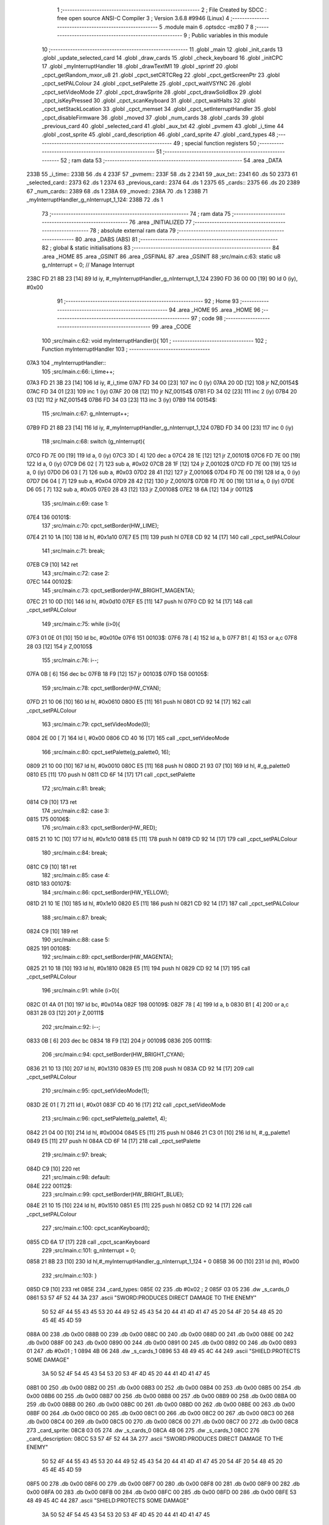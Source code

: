                               1 ;--------------------------------------------------------
                              2 ; File Created by SDCC : free open source ANSI-C Compiler
                              3 ; Version 3.6.8 #9946 (Linux)
                              4 ;--------------------------------------------------------
                              5 	.module main
                              6 	.optsdcc -mz80
                              7 	
                              8 ;--------------------------------------------------------
                              9 ; Public variables in this module
                             10 ;--------------------------------------------------------
                             11 	.globl _main
                             12 	.globl _init_cards
                             13 	.globl _update_selected_card
                             14 	.globl _draw_cards
                             15 	.globl _check_keyboard
                             16 	.globl _initCPC
                             17 	.globl _myInterruptHandler
                             18 	.globl _drawTextM1
                             19 	.globl _sprintf
                             20 	.globl _cpct_getRandom_mxor_u8
                             21 	.globl _cpct_setCRTCReg
                             22 	.globl _cpct_getScreenPtr
                             23 	.globl _cpct_setPALColour
                             24 	.globl _cpct_setPalette
                             25 	.globl _cpct_waitVSYNC
                             26 	.globl _cpct_setVideoMode
                             27 	.globl _cpct_drawSprite
                             28 	.globl _cpct_drawSolidBox
                             29 	.globl _cpct_isKeyPressed
                             30 	.globl _cpct_scanKeyboard
                             31 	.globl _cpct_waitHalts
                             32 	.globl _cpct_setStackLocation
                             33 	.globl _cpct_memset
                             34 	.globl _cpct_setInterruptHandler
                             35 	.globl _cpct_disableFirmware
                             36 	.globl _moved
                             37 	.globl _num_cards
                             38 	.globl _cards
                             39 	.globl _previous_card
                             40 	.globl _selected_card
                             41 	.globl _aux_txt
                             42 	.globl _pvmem
                             43 	.globl _i_time
                             44 	.globl _cost_sprite
                             45 	.globl _card_description
                             46 	.globl _card_sprite
                             47 	.globl _card_types
                             48 ;--------------------------------------------------------
                             49 ; special function registers
                             50 ;--------------------------------------------------------
                             51 ;--------------------------------------------------------
                             52 ; ram data
                             53 ;--------------------------------------------------------
                             54 	.area _DATA
   233B                      55 _i_time::
   233B                      56 	.ds 4
   233F                      57 _pvmem::
   233F                      58 	.ds 2
   2341                      59 _aux_txt::
   2341                      60 	.ds 50
   2373                      61 _selected_card::
   2373                      62 	.ds 1
   2374                      63 _previous_card::
   2374                      64 	.ds 1
   2375                      65 _cards::
   2375                      66 	.ds 20
   2389                      67 _num_cards::
   2389                      68 	.ds 1
   238A                      69 _moved::
   238A                      70 	.ds 1
   238B                      71 _myInterruptHandler_g_nInterrupt_1_124:
   238B                      72 	.ds 1
                             73 ;--------------------------------------------------------
                             74 ; ram data
                             75 ;--------------------------------------------------------
                             76 	.area _INITIALIZED
                             77 ;--------------------------------------------------------
                             78 ; absolute external ram data
                             79 ;--------------------------------------------------------
                             80 	.area _DABS (ABS)
                             81 ;--------------------------------------------------------
                             82 ; global & static initialisations
                             83 ;--------------------------------------------------------
                             84 	.area _HOME
                             85 	.area _GSINIT
                             86 	.area _GSFINAL
                             87 	.area _GSINIT
                             88 ;src/main.c:63: static u8 g_nInterrupt = 0; // Manage Interrupt
   238C FD 21 8B 23   [14]   89 	ld	iy, #_myInterruptHandler_g_nInterrupt_1_124
   2390 FD 36 00 00   [19]   90 	ld	0 (iy), #0x00
                             91 ;--------------------------------------------------------
                             92 ; Home
                             93 ;--------------------------------------------------------
                             94 	.area _HOME
                             95 	.area _HOME
                             96 ;--------------------------------------------------------
                             97 ; code
                             98 ;--------------------------------------------------------
                             99 	.area _CODE
                            100 ;src/main.c:62: void myInterruptHandler(){
                            101 ;	---------------------------------
                            102 ; Function myInterruptHandler
                            103 ; ---------------------------------
   07A3                     104 _myInterruptHandler::
                            105 ;src/main.c:66: i_time++;
   07A3 FD 21 3B 23   [14]  106 	ld	iy, #_i_time
   07A7 FD 34 00      [23]  107 	inc	0 (iy)
   07AA 20 0D         [12]  108 	jr	NZ,00154$
   07AC FD 34 01      [23]  109 	inc	1 (iy)
   07AF 20 08         [12]  110 	jr	NZ,00154$
   07B1 FD 34 02      [23]  111 	inc	2 (iy)
   07B4 20 03         [12]  112 	jr	NZ,00154$
   07B6 FD 34 03      [23]  113 	inc	3 (iy)
   07B9                     114 00154$:
                            115 ;src/main.c:67: g_nInterrupt++;
   07B9 FD 21 8B 23   [14]  116 	ld	iy, #_myInterruptHandler_g_nInterrupt_1_124
   07BD FD 34 00      [23]  117 	inc	0 (iy)
                            118 ;src/main.c:68: switch (g_nInterrupt){
   07C0 FD 7E 00      [19]  119 	ld	a, 0 (iy)
   07C3 3D            [ 4]  120 	dec	a
   07C4 28 1E         [12]  121 	jr	Z,00101$
   07C6 FD 7E 00      [19]  122 	ld	a, 0 (iy)
   07C9 D6 02         [ 7]  123 	sub	a, #0x02
   07CB 28 1F         [12]  124 	jr	Z,00102$
   07CD FD 7E 00      [19]  125 	ld	a, 0 (iy)
   07D0 D6 03         [ 7]  126 	sub	a, #0x03
   07D2 28 41         [12]  127 	jr	Z,00106$
   07D4 FD 7E 00      [19]  128 	ld	a, 0 (iy)
   07D7 D6 04         [ 7]  129 	sub	a, #0x04
   07D9 28 42         [12]  130 	jr	Z,00107$
   07DB FD 7E 00      [19]  131 	ld	a, 0 (iy)
   07DE D6 05         [ 7]  132 	sub	a, #0x05
   07E0 28 43         [12]  133 	jr	Z,00108$
   07E2 18 6A         [12]  134 	jr	00112$
                            135 ;src/main.c:69: case 1:
   07E4                     136 00101$:
                            137 ;src/main.c:70: cpct_setBorder(HW_LIME);
   07E4 21 10 1A      [10]  138 	ld	hl, #0x1a10
   07E7 E5            [11]  139 	push	hl
   07E8 CD 92 14      [17]  140 	call	_cpct_setPALColour
                            141 ;src/main.c:71: break;
   07EB C9            [10]  142 	ret
                            143 ;src/main.c:72: case 2:
   07EC                     144 00102$:
                            145 ;src/main.c:73: cpct_setBorder(HW_BRIGHT_MAGENTA);
   07EC 21 10 0D      [10]  146 	ld	hl, #0x0d10
   07EF E5            [11]  147 	push	hl
   07F0 CD 92 14      [17]  148 	call	_cpct_setPALColour
                            149 ;src/main.c:75: while (i>0){
   07F3 01 0E 01      [10]  150 	ld	bc, #0x010e
   07F6                     151 00103$:
   07F6 78            [ 4]  152 	ld	a, b
   07F7 B1            [ 4]  153 	or	a,c
   07F8 28 03         [12]  154 	jr	Z,00105$
                            155 ;src/main.c:76: i--;
   07FA 0B            [ 6]  156 	dec	bc
   07FB 18 F9         [12]  157 	jr	00103$
   07FD                     158 00105$:
                            159 ;src/main.c:78: cpct_setBorder(HW_CYAN);
   07FD 21 10 06      [10]  160 	ld	hl, #0x0610
   0800 E5            [11]  161 	push	hl
   0801 CD 92 14      [17]  162 	call	_cpct_setPALColour
                            163 ;src/main.c:79: cpct_setVideoMode(0);
   0804 2E 00         [ 7]  164 	ld	l, #0x00
   0806 CD 40 16      [17]  165 	call	_cpct_setVideoMode
                            166 ;src/main.c:80: cpct_setPalette(g_palette0, 16);
   0809 21 10 00      [10]  167 	ld	hl, #0x0010
   080C E5            [11]  168 	push	hl
   080D 21 93 07      [10]  169 	ld	hl, #_g_palette0
   0810 E5            [11]  170 	push	hl
   0811 CD 6F 14      [17]  171 	call	_cpct_setPalette
                            172 ;src/main.c:81: break;
   0814 C9            [10]  173 	ret
                            174 ;src/main.c:82: case 3:
   0815                     175 00106$:
                            176 ;src/main.c:83: cpct_setBorder(HW_RED);
   0815 21 10 1C      [10]  177 	ld	hl, #0x1c10
   0818 E5            [11]  178 	push	hl
   0819 CD 92 14      [17]  179 	call	_cpct_setPALColour
                            180 ;src/main.c:84: break;
   081C C9            [10]  181 	ret
                            182 ;src/main.c:85: case 4:
   081D                     183 00107$:
                            184 ;src/main.c:86: cpct_setBorder(HW_YELLOW);
   081D 21 10 1E      [10]  185 	ld	hl, #0x1e10
   0820 E5            [11]  186 	push	hl
   0821 CD 92 14      [17]  187 	call	_cpct_setPALColour
                            188 ;src/main.c:87: break;
   0824 C9            [10]  189 	ret
                            190 ;src/main.c:88: case 5:
   0825                     191 00108$:
                            192 ;src/main.c:89: cpct_setBorder(HW_MAGENTA);
   0825 21 10 18      [10]  193 	ld	hl, #0x1810
   0828 E5            [11]  194 	push	hl
   0829 CD 92 14      [17]  195 	call	_cpct_setPALColour
                            196 ;src/main.c:91: while (i>0){
   082C 01 4A 01      [10]  197 	ld	bc, #0x014a
   082F                     198 00109$:
   082F 78            [ 4]  199 	ld	a, b
   0830 B1            [ 4]  200 	or	a,c
   0831 28 03         [12]  201 	jr	Z,00111$
                            202 ;src/main.c:92: i--;
   0833 0B            [ 6]  203 	dec	bc
   0834 18 F9         [12]  204 	jr	00109$
   0836                     205 00111$:
                            206 ;src/main.c:94: cpct_setBorder(HW_BRIGHT_CYAN);
   0836 21 10 13      [10]  207 	ld	hl, #0x1310
   0839 E5            [11]  208 	push	hl
   083A CD 92 14      [17]  209 	call	_cpct_setPALColour
                            210 ;src/main.c:95: cpct_setVideoMode(1);
   083D 2E 01         [ 7]  211 	ld	l, #0x01
   083F CD 40 16      [17]  212 	call	_cpct_setVideoMode
                            213 ;src/main.c:96: cpct_setPalette(g_palette1, 4);
   0842 21 04 00      [10]  214 	ld	hl, #0x0004
   0845 E5            [11]  215 	push	hl
   0846 21 C3 01      [10]  216 	ld	hl, #_g_palette1
   0849 E5            [11]  217 	push	hl
   084A CD 6F 14      [17]  218 	call	_cpct_setPalette
                            219 ;src/main.c:97: break;
   084D C9            [10]  220 	ret
                            221 ;src/main.c:98: default:
   084E                     222 00112$:
                            223 ;src/main.c:99: cpct_setBorder(HW_BRIGHT_BLUE);
   084E 21 10 15      [10]  224 	ld	hl, #0x1510
   0851 E5            [11]  225 	push	hl
   0852 CD 92 14      [17]  226 	call	_cpct_setPALColour
                            227 ;src/main.c:100: cpct_scanKeyboard();
   0855 CD 6A 17      [17]  228 	call	_cpct_scanKeyboard
                            229 ;src/main.c:101: g_nInterrupt = 0;
   0858 21 8B 23      [10]  230 	ld	hl,#_myInterruptHandler_g_nInterrupt_1_124 + 0
   085B 36 00         [10]  231 	ld	(hl), #0x00
                            232 ;src/main.c:103: }
   085D C9            [10]  233 	ret
   085E                     234 _card_types:
   085E 02                  235 	.db #0x02	; 2
   085F 03 05               236 	.dw _s_cards_0
   0861 53 57 4F 52 44 3A   237 	.ascii "SWORD:PRODUCES DIRECT DAMAGE TO THE ENEMY"
        50 52 4F 44 55 43
        45 53 20 44 49 52
        45 43 54 20 44 41
        4D 41 47 45 20 54
        4F 20 54 48 45 20
        45 4E 45 4D 59
   088A 00                  238 	.db 0x00
   088B 00                  239 	.db 0x00
   088C 00                  240 	.db 0x00
   088D 00                  241 	.db 0x00
   088E 00                  242 	.db 0x00
   088F 00                  243 	.db 0x00
   0890 00                  244 	.db 0x00
   0891 00                  245 	.db 0x00
   0892 00                  246 	.db 0x00
   0893 01                  247 	.db #0x01	; 1
   0894 4B 06               248 	.dw _s_cards_1
   0896 53 48 49 45 4C 44   249 	.ascii "SHIELD:PROTECTS SOME DAMAGE"
        3A 50 52 4F 54 45
        43 54 53 20 53 4F
        4D 45 20 44 41 4D
        41 47 45
   08B1 00                  250 	.db 0x00
   08B2 00                  251 	.db 0x00
   08B3 00                  252 	.db 0x00
   08B4 00                  253 	.db 0x00
   08B5 00                  254 	.db 0x00
   08B6 00                  255 	.db 0x00
   08B7 00                  256 	.db 0x00
   08B8 00                  257 	.db 0x00
   08B9 00                  258 	.db 0x00
   08BA 00                  259 	.db 0x00
   08BB 00                  260 	.db 0x00
   08BC 00                  261 	.db 0x00
   08BD 00                  262 	.db 0x00
   08BE 00                  263 	.db 0x00
   08BF 00                  264 	.db 0x00
   08C0 00                  265 	.db 0x00
   08C1 00                  266 	.db 0x00
   08C2 00                  267 	.db 0x00
   08C3 00                  268 	.db 0x00
   08C4 00                  269 	.db 0x00
   08C5 00                  270 	.db 0x00
   08C6 00                  271 	.db 0x00
   08C7 00                  272 	.db 0x00
   08C8                     273 _card_sprite:
   08C8 03 05               274 	.dw _s_cards_0
   08CA 4B 06               275 	.dw _s_cards_1
   08CC                     276 _card_description:
   08CC 53 57 4F 52 44 3A   277 	.ascii "SWORD:PRODUCES DIRECT DAMAGE TO THE ENEMY"
        50 52 4F 44 55 43
        45 53 20 44 49 52
        45 43 54 20 44 41
        4D 41 47 45 20 54
        4F 20 54 48 45 20
        45 4E 45 4D 59
   08F5 00                  278 	.db 0x00
   08F6 00                  279 	.db 0x00
   08F7 00                  280 	.db 0x00
   08F8 00                  281 	.db 0x00
   08F9 00                  282 	.db 0x00
   08FA 00                  283 	.db 0x00
   08FB 00                  284 	.db 0x00
   08FC 00                  285 	.db 0x00
   08FD 00                  286 	.db 0x00
   08FE 53 48 49 45 4C 44   287 	.ascii "SHIELD:PROTECTS SOME DAMAGE"
        3A 50 52 4F 54 45
        43 54 53 20 53 4F
        4D 45 20 44 41 4D
        41 47 45
   0919 00                  288 	.db 0x00
   091A 00                  289 	.db 0x00
   091B 00                  290 	.db 0x00
   091C 00                  291 	.db 0x00
   091D 00                  292 	.db 0x00
   091E 00                  293 	.db 0x00
   091F 00                  294 	.db 0x00
   0920 00                  295 	.db 0x00
   0921 00                  296 	.db 0x00
   0922 00                  297 	.db 0x00
   0923 00                  298 	.db 0x00
   0924 00                  299 	.db 0x00
   0925 00                  300 	.db 0x00
   0926 00                  301 	.db 0x00
   0927 00                  302 	.db 0x00
   0928 00                  303 	.db 0x00
   0929 00                  304 	.db 0x00
   092A 00                  305 	.db 0x00
   092B 00                  306 	.db 0x00
   092C 00                  307 	.db 0x00
   092D 00                  308 	.db 0x00
   092E 00                  309 	.db 0x00
   092F 00                  310 	.db 0x00
   0930                     311 _cost_sprite:
   0930 C7 01               312 	.dw _s_costs_0
   0932 D3 01               313 	.dw _s_costs_1
   0934 DF 01               314 	.dw _s_costs_2
   0936 EB 01               315 	.dw _s_costs_3
   0938 F7 01               316 	.dw _s_costs_4
   093A 03 02               317 	.dw _s_costs_5
                            318 ;src/main.c:106: void initCPC() {
                            319 ;	---------------------------------
                            320 ; Function initCPC
                            321 ; ---------------------------------
   093C                     322 _initCPC::
                            323 ;src/main.c:111: cpct_setPalette(g_palette0, 16);
   093C 21 10 00      [10]  324 	ld	hl, #0x0010
   093F E5            [11]  325 	push	hl
   0940 21 93 07      [10]  326 	ld	hl, #_g_palette0
   0943 E5            [11]  327 	push	hl
   0944 CD 6F 14      [17]  328 	call	_cpct_setPalette
                            329 ;src/main.c:112: cpct_setVideoMode(0);
   0947 2E 00         [ 7]  330 	ld	l, #0x00
   0949 CD 40 16      [17]  331 	call	_cpct_setVideoMode
                            332 ;src/main.c:113: cpct_memset((u8*)0x8000,0,0x8000);
   094C 21 00 80      [10]  333 	ld	hl, #0x8000
   094F E5            [11]  334 	push	hl
   0950 AF            [ 4]  335 	xor	a, a
   0951 F5            [11]  336 	push	af
   0952 33            [ 6]  337 	inc	sp
   0953 2E 00         [ 7]  338 	ld	l, #0x00
   0955 E5            [11]  339 	push	hl
   0956 CD 4E 16      [17]  340 	call	_cpct_memset
                            341 ;src/main.c:118: cpct_setCRTCReg(12, 0x2c);
   0959 21 0C 2C      [10]  342 	ld	hl, #0x2c0c
   095C E5            [11]  343 	push	hl
   095D CD 3C 17      [17]  344 	call	_cpct_setCRTCReg
                            345 ;src/main.c:122: cpct_waitVSYNC();
   0960 CD 38 16      [17]  346 	call	_cpct_waitVSYNC
                            347 ;src/main.c:123: cpct_waitHalts(2);
   0963 2E 02         [ 7]  348 	ld	l, #0x02
   0965 CD 64 15      [17]  349 	call	_cpct_waitHalts
                            350 ;src/main.c:124: cpct_waitVSYNC();
   0968 CD 38 16      [17]  351 	call	_cpct_waitVSYNC
                            352 ;src/main.c:125: cpct_setInterruptHandler(myInterruptHandler);
   096B 21 A3 07      [10]  353 	ld	hl, #_myInterruptHandler
   096E CD 9B 17      [17]  354 	call	_cpct_setInterruptHandler
   0971 C9            [10]  355 	ret
                            356 ;src/main.c:128: void check_keyboard(){
                            357 ;	---------------------------------
                            358 ; Function check_keyboard
                            359 ; ---------------------------------
   0972                     360 _check_keyboard::
                            361 ;src/main.c:129: if (cpct_isKeyPressed(Key_CursorLeft) && (selected_card>0)){
   0972 21 01 01      [10]  362 	ld	hl, #0x0101
   0975 CD 86 14      [17]  363 	call	_cpct_isKeyPressed
   0978 7D            [ 4]  364 	ld	a, l
   0979 B7            [ 4]  365 	or	a, a
   097A 28 1A         [12]  366 	jr	Z,00105$
   097C FD 21 73 23   [14]  367 	ld	iy, #_selected_card
   0980 FD 7E 00      [19]  368 	ld	a, 0 (iy)
   0983 B7            [ 4]  369 	or	a, a
   0984 28 10         [12]  370 	jr	Z,00105$
                            371 ;src/main.c:130: previous_card = selected_card;
   0986 FD 7E 00      [19]  372 	ld	a, 0 (iy)
   0989 32 74 23      [13]  373 	ld	(#_previous_card + 0),a
                            374 ;src/main.c:131: selected_card--;
   098C 21 73 23      [10]  375 	ld	hl, #_selected_card+0
   098F 35            [11]  376 	dec	(hl)
                            377 ;src/main.c:132: moved = YES;
   0990 21 8A 23      [10]  378 	ld	hl,#_moved + 0
   0993 36 01         [10]  379 	ld	(hl), #0x01
   0995 C9            [10]  380 	ret
   0996                     381 00105$:
                            382 ;src/main.c:133: } else if (cpct_isKeyPressed(Key_CursorRight) && (selected_card<num_cards-1)){
   0996 21 00 02      [10]  383 	ld	hl, #0x0200
   0999 CD 86 14      [17]  384 	call	_cpct_isKeyPressed
   099C 7D            [ 4]  385 	ld	a, l
   099D B7            [ 4]  386 	or	a, a
   099E C8            [11]  387 	ret	Z
   099F 21 89 23      [10]  388 	ld	hl,#_num_cards + 0
   09A2 4E            [ 7]  389 	ld	c, (hl)
   09A3 06 00         [ 7]  390 	ld	b, #0x00
   09A5 0B            [ 6]  391 	dec	bc
   09A6 3A 73 23      [13]  392 	ld	a,(#_selected_card + 0)
   09A9 16 00         [ 7]  393 	ld	d, #0x00
   09AB 91            [ 4]  394 	sub	a, c
   09AC 7A            [ 4]  395 	ld	a, d
   09AD 98            [ 4]  396 	sbc	a, b
   09AE E2 B3 09      [10]  397 	jp	PO, 00126$
   09B1 EE 80         [ 7]  398 	xor	a, #0x80
   09B3                     399 00126$:
   09B3 F0            [11]  400 	ret	P
                            401 ;src/main.c:134: previous_card = selected_card;
   09B4 3A 73 23      [13]  402 	ld	a,(#_selected_card + 0)
   09B7 32 74 23      [13]  403 	ld	(#_previous_card + 0),a
                            404 ;src/main.c:135: selected_card++;
   09BA 21 73 23      [10]  405 	ld	hl, #_selected_card+0
   09BD 34            [11]  406 	inc	(hl)
                            407 ;src/main.c:136: moved = YES;
   09BE 21 8A 23      [10]  408 	ld	hl,#_moved + 0
   09C1 36 01         [10]  409 	ld	(hl), #0x01
   09C3 C9            [10]  410 	ret
                            411 ;src/main.c:140: void draw_cards(){
                            412 ;	---------------------------------
                            413 ; Function draw_cards
                            414 ; ---------------------------------
   09C4                     415 _draw_cards::
   09C4 DD E5         [15]  416 	push	ix
   09C6 DD 21 00 00   [14]  417 	ld	ix,#0
   09CA DD 39         [15]  418 	add	ix,sp
   09CC F5            [11]  419 	push	af
   09CD F5            [11]  420 	push	af
                            421 ;src/main.c:145: cpct_waitVSYNC();
   09CE CD 38 16      [17]  422 	call	_cpct_waitVSYNC
                            423 ;src/main.c:148: pvmem = cpct_getScreenPtr((u8*) VM_START, (previous_card*(S_CARDS_0_W-3))-2, 136);
   09D1 3A 74 23      [13]  424 	ld	a,(#_previous_card + 0)
   09D4 4F            [ 4]  425 	ld	c, a
   09D5 87            [ 4]  426 	add	a, a
   09D6 87            [ 4]  427 	add	a, a
   09D7 81            [ 4]  428 	add	a, c
   09D8 47            [ 4]  429 	ld	b, a
   09D9 05            [ 4]  430 	dec	b
   09DA 05            [ 4]  431 	dec	b
   09DB 3E 88         [ 7]  432 	ld	a, #0x88
   09DD F5            [11]  433 	push	af
   09DE 33            [ 6]  434 	inc	sp
   09DF C5            [11]  435 	push	bc
   09E0 33            [ 6]  436 	inc	sp
   09E1 21 00 80      [10]  437 	ld	hl, #0x8000
   09E4 E5            [11]  438 	push	hl
   09E5 CD 4A 17      [17]  439 	call	_cpct_getScreenPtr
   09E8 22 3F 23      [16]  440 	ld	(_pvmem), hl
                            441 ;src/main.c:149: cpct_drawSolidBox(pvmem, 0x33, S_CARDS_0_W+4, S_CARDS_0_H+4);  
   09EB 2A 3F 23      [16]  442 	ld	hl, (_pvmem)
   09EE 01 0C 2D      [10]  443 	ld	bc, #0x2d0c
   09F1 C5            [11]  444 	push	bc
   09F2 01 33 00      [10]  445 	ld	bc, #0x0033
   09F5 C5            [11]  446 	push	bc
   09F6 E5            [11]  447 	push	hl
   09F7 CD 91 16      [17]  448 	call	_cpct_drawSolidBox
                            449 ;src/main.c:152: for (i=0;i<selected_card;i++){
   09FA DD 36 FC 00   [19]  450 	ld	-4 (ix), #0x00
   09FE                     451 00104$:
   09FE 21 73 23      [10]  452 	ld	hl, #_selected_card
   0A01 DD 7E FC      [19]  453 	ld	a, -4 (ix)
   0A04 96            [ 7]  454 	sub	a, (hl)
   0A05 D2 AA 0A      [10]  455 	jp	NC, 00101$
                            456 ;src/main.c:153: pvmem = cpct_getScreenPtr((u8*) VM_START, 2+(i*(S_CARDS_0_W-3)), 140);
   0A08 DD 7E FC      [19]  457 	ld	a, -4 (ix)
   0A0B 4F            [ 4]  458 	ld	c, a
   0A0C 87            [ 4]  459 	add	a, a
   0A0D 87            [ 4]  460 	add	a, a
   0A0E 81            [ 4]  461 	add	a, c
   0A0F DD 77 FF      [19]  462 	ld	-1 (ix), a
   0A12 47            [ 4]  463 	ld	b, a
   0A13 04            [ 4]  464 	inc	b
   0A14 04            [ 4]  465 	inc	b
   0A15 3E 8C         [ 7]  466 	ld	a, #0x8c
   0A17 F5            [11]  467 	push	af
   0A18 33            [ 6]  468 	inc	sp
   0A19 C5            [11]  469 	push	bc
   0A1A 33            [ 6]  470 	inc	sp
   0A1B 21 00 80      [10]  471 	ld	hl, #0x8000
   0A1E E5            [11]  472 	push	hl
   0A1F CD 4A 17      [17]  473 	call	_cpct_getScreenPtr
   0A22 22 3F 23      [16]  474 	ld	(_pvmem), hl
                            475 ;src/main.c:154: cpct_drawSprite(card_types[cards[i].type].sprite, pvmem, S_CARDS_0_W, S_CARDS_0_H);
   0A25 2A 3F 23      [16]  476 	ld	hl, (_pvmem)
   0A28 DD 75 FD      [19]  477 	ld	-3 (ix), l
   0A2B DD 74 FE      [19]  478 	ld	-2 (ix), h
   0A2E DD 6E FC      [19]  479 	ld	l, -4 (ix)
   0A31 26 00         [ 7]  480 	ld	h, #0x00
   0A33 29            [11]  481 	add	hl, hl
   0A34 01 75 23      [10]  482 	ld	bc,#_cards
   0A37 09            [11]  483 	add	hl,bc
   0A38 4D            [ 4]  484 	ld	c, l
   0A39 44            [ 4]  485 	ld	b, h
   0A3A 0A            [ 7]  486 	ld	a, (bc)
   0A3B 5F            [ 4]  487 	ld	e,a
   0A3C 16 00         [ 7]  488 	ld	d,#0x00
   0A3E 6B            [ 4]  489 	ld	l, e
   0A3F 62            [ 4]  490 	ld	h, d
   0A40 29            [11]  491 	add	hl, hl
   0A41 19            [11]  492 	add	hl, de
   0A42 29            [11]  493 	add	hl, hl
   0A43 29            [11]  494 	add	hl, hl
   0A44 19            [11]  495 	add	hl, de
   0A45 29            [11]  496 	add	hl, hl
   0A46 29            [11]  497 	add	hl, hl
   0A47 19            [11]  498 	add	hl, de
   0A48 11 5E 08      [10]  499 	ld	de, #_card_types
   0A4B 19            [11]  500 	add	hl, de
   0A4C 23            [ 6]  501 	inc	hl
   0A4D 5E            [ 7]  502 	ld	e, (hl)
   0A4E 23            [ 6]  503 	inc	hl
   0A4F 56            [ 7]  504 	ld	d, (hl)
   0A50 C5            [11]  505 	push	bc
   0A51 21 08 29      [10]  506 	ld	hl, #0x2908
   0A54 E5            [11]  507 	push	hl
   0A55 DD 6E FD      [19]  508 	ld	l,-3 (ix)
   0A58 DD 66 FE      [19]  509 	ld	h,-2 (ix)
   0A5B E5            [11]  510 	push	hl
   0A5C D5            [11]  511 	push	de
   0A5D CD 9E 14      [17]  512 	call	_cpct_drawSprite
   0A60 C1            [10]  513 	pop	bc
                            514 ;src/main.c:155: pvmem = cpct_getScreenPtr((u8*) VM_START, 3+(i*(S_CARDS_0_W-3)), 141);
   0A61 DD 56 FF      [19]  515 	ld	d, -1 (ix)
   0A64 14            [ 4]  516 	inc	d
   0A65 14            [ 4]  517 	inc	d
   0A66 14            [ 4]  518 	inc	d
   0A67 C5            [11]  519 	push	bc
   0A68 3E 8D         [ 7]  520 	ld	a, #0x8d
   0A6A F5            [11]  521 	push	af
   0A6B 33            [ 6]  522 	inc	sp
   0A6C D5            [11]  523 	push	de
   0A6D 33            [ 6]  524 	inc	sp
   0A6E 21 00 80      [10]  525 	ld	hl, #0x8000
   0A71 E5            [11]  526 	push	hl
   0A72 CD 4A 17      [17]  527 	call	_cpct_getScreenPtr
   0A75 C1            [10]  528 	pop	bc
   0A76 22 3F 23      [16]  529 	ld	(_pvmem), hl
                            530 ;src/main.c:156: cpct_drawSprite(cost_sprite[card_types[cards[i].type].cost - 1], pvmem, S_COSTS_0_W, S_COSTS_0_H);
   0A79 ED 5B 3F 23   [20]  531 	ld	de, (_pvmem)
   0A7D 0A            [ 7]  532 	ld	a, (bc)
   0A7E 4F            [ 4]  533 	ld	c,a
   0A7F 06 00         [ 7]  534 	ld	b,#0x00
   0A81 69            [ 4]  535 	ld	l, c
   0A82 60            [ 4]  536 	ld	h, b
   0A83 29            [11]  537 	add	hl, hl
   0A84 09            [11]  538 	add	hl, bc
   0A85 29            [11]  539 	add	hl, hl
   0A86 29            [11]  540 	add	hl, hl
   0A87 09            [11]  541 	add	hl, bc
   0A88 29            [11]  542 	add	hl, hl
   0A89 29            [11]  543 	add	hl, hl
   0A8A 09            [11]  544 	add	hl, bc
   0A8B 01 5E 08      [10]  545 	ld	bc, #_card_types
   0A8E 09            [11]  546 	add	hl, bc
   0A8F 6E            [ 7]  547 	ld	l, (hl)
   0A90 2D            [ 4]  548 	dec	l
   0A91 26 00         [ 7]  549 	ld	h, #0x00
   0A93 29            [11]  550 	add	hl, hl
   0A94 01 30 09      [10]  551 	ld	bc, #_cost_sprite
   0A97 09            [11]  552 	add	hl, bc
   0A98 4E            [ 7]  553 	ld	c, (hl)
   0A99 23            [ 6]  554 	inc	hl
   0A9A 46            [ 7]  555 	ld	b, (hl)
   0A9B 21 02 06      [10]  556 	ld	hl, #0x0602
   0A9E E5            [11]  557 	push	hl
   0A9F D5            [11]  558 	push	de
   0AA0 C5            [11]  559 	push	bc
   0AA1 CD 9E 14      [17]  560 	call	_cpct_drawSprite
                            561 ;src/main.c:152: for (i=0;i<selected_card;i++){
   0AA4 DD 34 FC      [23]  562 	inc	-4 (ix)
   0AA7 C3 FE 09      [10]  563 	jp	00104$
   0AAA                     564 00101$:
                            565 ;src/main.c:160: for (i=selected_card+1;i<num_cards;i++){
   0AAA 3A 73 23      [13]  566 	ld	a,(#_selected_card + 0)
   0AAD 3C            [ 4]  567 	inc	a
   0AAE DD 77 FD      [19]  568 	ld	-3 (ix), a
   0AB1                     569 00107$:
   0AB1 21 89 23      [10]  570 	ld	hl, #_num_cards
   0AB4 DD 7E FD      [19]  571 	ld	a, -3 (ix)
   0AB7 96            [ 7]  572 	sub	a, (hl)
   0AB8 D2 55 0B      [10]  573 	jp	NC, 00102$
                            574 ;src/main.c:161: pvmem = cpct_getScreenPtr((u8*) VM_START, 4+(i*(S_CARDS_0_W-3)), 140);
   0ABB DD 7E FD      [19]  575 	ld	a, -3 (ix)
   0ABE 4F            [ 4]  576 	ld	c, a
   0ABF 87            [ 4]  577 	add	a, a
   0AC0 87            [ 4]  578 	add	a, a
   0AC1 81            [ 4]  579 	add	a, c
   0AC2 DD 77 FF      [19]  580 	ld	-1 (ix), a
   0AC5 47            [ 4]  581 	ld	b, a
   0AC6 04            [ 4]  582 	inc	b
   0AC7 04            [ 4]  583 	inc	b
   0AC8 04            [ 4]  584 	inc	b
   0AC9 04            [ 4]  585 	inc	b
   0ACA 3E 8C         [ 7]  586 	ld	a, #0x8c
   0ACC F5            [11]  587 	push	af
   0ACD 33            [ 6]  588 	inc	sp
   0ACE C5            [11]  589 	push	bc
   0ACF 33            [ 6]  590 	inc	sp
   0AD0 21 00 80      [10]  591 	ld	hl, #0x8000
   0AD3 E5            [11]  592 	push	hl
   0AD4 CD 4A 17      [17]  593 	call	_cpct_getScreenPtr
   0AD7 22 3F 23      [16]  594 	ld	(_pvmem), hl
                            595 ;src/main.c:162: cpct_drawSprite(card_types[cards[i].type].sprite, pvmem, S_CARDS_0_W, S_CARDS_0_H);
   0ADA FD 2A 3F 23   [20]  596 	ld	iy, (_pvmem)
   0ADE DD 6E FD      [19]  597 	ld	l, -3 (ix)
   0AE1 26 00         [ 7]  598 	ld	h, #0x00
   0AE3 29            [11]  599 	add	hl, hl
   0AE4 01 75 23      [10]  600 	ld	bc,#_cards
   0AE7 09            [11]  601 	add	hl,bc
   0AE8 4D            [ 4]  602 	ld	c, l
   0AE9 44            [ 4]  603 	ld	b, h
   0AEA 0A            [ 7]  604 	ld	a, (bc)
   0AEB 5F            [ 4]  605 	ld	e,a
   0AEC 16 00         [ 7]  606 	ld	d,#0x00
   0AEE 6B            [ 4]  607 	ld	l, e
   0AEF 62            [ 4]  608 	ld	h, d
   0AF0 29            [11]  609 	add	hl, hl
   0AF1 19            [11]  610 	add	hl, de
   0AF2 29            [11]  611 	add	hl, hl
   0AF3 29            [11]  612 	add	hl, hl
   0AF4 19            [11]  613 	add	hl, de
   0AF5 29            [11]  614 	add	hl, hl
   0AF6 29            [11]  615 	add	hl, hl
   0AF7 19            [11]  616 	add	hl, de
   0AF8 11 5E 08      [10]  617 	ld	de, #_card_types
   0AFB 19            [11]  618 	add	hl, de
   0AFC 23            [ 6]  619 	inc	hl
   0AFD 5E            [ 7]  620 	ld	e, (hl)
   0AFE 23            [ 6]  621 	inc	hl
   0AFF 56            [ 7]  622 	ld	d, (hl)
   0B00 C5            [11]  623 	push	bc
   0B01 21 08 29      [10]  624 	ld	hl, #0x2908
   0B04 E5            [11]  625 	push	hl
   0B05 FD E5         [15]  626 	push	iy
   0B07 D5            [11]  627 	push	de
   0B08 CD 9E 14      [17]  628 	call	_cpct_drawSprite
   0B0B C1            [10]  629 	pop	bc
                            630 ;src/main.c:163: pvmem = cpct_getScreenPtr((u8*) VM_START, 5+(i*(S_CARDS_0_W-3)), 141);
   0B0C DD 7E FF      [19]  631 	ld	a, -1 (ix)
   0B0F C6 05         [ 7]  632 	add	a, #0x05
   0B11 57            [ 4]  633 	ld	d, a
   0B12 C5            [11]  634 	push	bc
   0B13 3E 8D         [ 7]  635 	ld	a, #0x8d
   0B15 F5            [11]  636 	push	af
   0B16 33            [ 6]  637 	inc	sp
   0B17 D5            [11]  638 	push	de
   0B18 33            [ 6]  639 	inc	sp
   0B19 21 00 80      [10]  640 	ld	hl, #0x8000
   0B1C E5            [11]  641 	push	hl
   0B1D CD 4A 17      [17]  642 	call	_cpct_getScreenPtr
   0B20 C1            [10]  643 	pop	bc
   0B21 22 3F 23      [16]  644 	ld	(_pvmem), hl
                            645 ;src/main.c:164: cpct_drawSprite(cost_sprite[card_types[cards[i].type].cost - 1], pvmem, S_COSTS_0_W, S_COSTS_0_H);
   0B24 ED 5B 3F 23   [20]  646 	ld	de, (_pvmem)
   0B28 0A            [ 7]  647 	ld	a, (bc)
   0B29 4F            [ 4]  648 	ld	c,a
   0B2A 06 00         [ 7]  649 	ld	b,#0x00
   0B2C 69            [ 4]  650 	ld	l, c
   0B2D 60            [ 4]  651 	ld	h, b
   0B2E 29            [11]  652 	add	hl, hl
   0B2F 09            [11]  653 	add	hl, bc
   0B30 29            [11]  654 	add	hl, hl
   0B31 29            [11]  655 	add	hl, hl
   0B32 09            [11]  656 	add	hl, bc
   0B33 29            [11]  657 	add	hl, hl
   0B34 29            [11]  658 	add	hl, hl
   0B35 09            [11]  659 	add	hl, bc
   0B36 01 5E 08      [10]  660 	ld	bc, #_card_types
   0B39 09            [11]  661 	add	hl, bc
   0B3A 6E            [ 7]  662 	ld	l, (hl)
   0B3B 2D            [ 4]  663 	dec	l
   0B3C 26 00         [ 7]  664 	ld	h, #0x00
   0B3E 29            [11]  665 	add	hl, hl
   0B3F 01 30 09      [10]  666 	ld	bc, #_cost_sprite
   0B42 09            [11]  667 	add	hl, bc
   0B43 4E            [ 7]  668 	ld	c, (hl)
   0B44 23            [ 6]  669 	inc	hl
   0B45 46            [ 7]  670 	ld	b, (hl)
   0B46 21 02 06      [10]  671 	ld	hl, #0x0602
   0B49 E5            [11]  672 	push	hl
   0B4A D5            [11]  673 	push	de
   0B4B C5            [11]  674 	push	bc
   0B4C CD 9E 14      [17]  675 	call	_cpct_drawSprite
                            676 ;src/main.c:160: for (i=selected_card+1;i<num_cards;i++){
   0B4F DD 34 FD      [23]  677 	inc	-3 (ix)
   0B52 C3 B1 0A      [10]  678 	jp	00107$
   0B55                     679 00102$:
                            680 ;src/main.c:168: pvmem = cpct_getScreenPtr((u8*) VM_START, 3+(selected_card*(S_CARDS_0_W-3)), 136);
   0B55 3A 73 23      [13]  681 	ld	a,(#_selected_card + 0)
   0B58 4F            [ 4]  682 	ld	c, a
   0B59 87            [ 4]  683 	add	a, a
   0B5A 87            [ 4]  684 	add	a, a
   0B5B 81            [ 4]  685 	add	a, c
   0B5C 47            [ 4]  686 	ld	b, a
   0B5D 04            [ 4]  687 	inc	b
   0B5E 04            [ 4]  688 	inc	b
   0B5F 04            [ 4]  689 	inc	b
   0B60 3E 88         [ 7]  690 	ld	a, #0x88
   0B62 F5            [11]  691 	push	af
   0B63 33            [ 6]  692 	inc	sp
   0B64 C5            [11]  693 	push	bc
   0B65 33            [ 6]  694 	inc	sp
   0B66 21 00 80      [10]  695 	ld	hl, #0x8000
   0B69 E5            [11]  696 	push	hl
   0B6A CD 4A 17      [17]  697 	call	_cpct_getScreenPtr
   0B6D 22 3F 23      [16]  698 	ld	(_pvmem), hl
                            699 ;src/main.c:169: cpct_drawSprite(card_types[cards[selected_card].type].sprite, pvmem, S_CARDS_0_W, S_CARDS_0_H);
   0B70 ED 4B 3F 23   [20]  700 	ld	bc, (_pvmem)
   0B74 FD 21 73 23   [14]  701 	ld	iy, #_selected_card
   0B78 FD 6E 00      [19]  702 	ld	l, 0 (iy)
   0B7B 26 00         [ 7]  703 	ld	h, #0x00
   0B7D 29            [11]  704 	add	hl, hl
   0B7E 11 75 23      [10]  705 	ld	de, #_cards
   0B81 19            [11]  706 	add	hl, de
   0B82 5E            [ 7]  707 	ld	e, (hl)
   0B83 16 00         [ 7]  708 	ld	d,#0x00
   0B85 6B            [ 4]  709 	ld	l, e
   0B86 62            [ 4]  710 	ld	h, d
   0B87 29            [11]  711 	add	hl, hl
   0B88 19            [11]  712 	add	hl, de
   0B89 29            [11]  713 	add	hl, hl
   0B8A 29            [11]  714 	add	hl, hl
   0B8B 19            [11]  715 	add	hl, de
   0B8C 29            [11]  716 	add	hl, hl
   0B8D 29            [11]  717 	add	hl, hl
   0B8E 19            [11]  718 	add	hl, de
   0B8F 11 5E 08      [10]  719 	ld	de, #_card_types
   0B92 19            [11]  720 	add	hl, de
   0B93 23            [ 6]  721 	inc	hl
   0B94 5E            [ 7]  722 	ld	e, (hl)
   0B95 23            [ 6]  723 	inc	hl
   0B96 56            [ 7]  724 	ld	d, (hl)
   0B97 21 08 29      [10]  725 	ld	hl, #0x2908
   0B9A E5            [11]  726 	push	hl
   0B9B C5            [11]  727 	push	bc
   0B9C D5            [11]  728 	push	de
   0B9D CD 9E 14      [17]  729 	call	_cpct_drawSprite
                            730 ;src/main.c:170: pvmem = cpct_getScreenPtr((u8*) VM_START, 4+(selected_card*(S_CARDS_0_W-3)), 137);
   0BA0 3A 73 23      [13]  731 	ld	a,(#_selected_card + 0)
   0BA3 4F            [ 4]  732 	ld	c, a
   0BA4 87            [ 4]  733 	add	a, a
   0BA5 87            [ 4]  734 	add	a, a
   0BA6 81            [ 4]  735 	add	a, c
   0BA7 47            [ 4]  736 	ld	b, a
   0BA8 04            [ 4]  737 	inc	b
   0BA9 04            [ 4]  738 	inc	b
   0BAA 04            [ 4]  739 	inc	b
   0BAB 04            [ 4]  740 	inc	b
   0BAC 3E 89         [ 7]  741 	ld	a, #0x89
   0BAE F5            [11]  742 	push	af
   0BAF 33            [ 6]  743 	inc	sp
   0BB0 C5            [11]  744 	push	bc
   0BB1 33            [ 6]  745 	inc	sp
   0BB2 21 00 80      [10]  746 	ld	hl, #0x8000
   0BB5 E5            [11]  747 	push	hl
   0BB6 CD 4A 17      [17]  748 	call	_cpct_getScreenPtr
   0BB9 22 3F 23      [16]  749 	ld	(_pvmem), hl
                            750 ;src/main.c:171: cpct_drawSprite(cost_sprite[card_types[cards[selected_card].type].cost - 1], pvmem, S_COSTS_0_W, S_COSTS_0_H);
   0BBC ED 4B 3F 23   [20]  751 	ld	bc, (_pvmem)
   0BC0 FD 21 73 23   [14]  752 	ld	iy, #_selected_card
   0BC4 FD 6E 00      [19]  753 	ld	l, 0 (iy)
   0BC7 26 00         [ 7]  754 	ld	h, #0x00
   0BC9 29            [11]  755 	add	hl, hl
   0BCA 11 75 23      [10]  756 	ld	de, #_cards
   0BCD 19            [11]  757 	add	hl, de
   0BCE 5E            [ 7]  758 	ld	e, (hl)
   0BCF 16 00         [ 7]  759 	ld	d,#0x00
   0BD1 6B            [ 4]  760 	ld	l, e
   0BD2 62            [ 4]  761 	ld	h, d
   0BD3 29            [11]  762 	add	hl, hl
   0BD4 19            [11]  763 	add	hl, de
   0BD5 29            [11]  764 	add	hl, hl
   0BD6 29            [11]  765 	add	hl, hl
   0BD7 19            [11]  766 	add	hl, de
   0BD8 29            [11]  767 	add	hl, hl
   0BD9 29            [11]  768 	add	hl, hl
   0BDA 19            [11]  769 	add	hl, de
   0BDB 11 5E 08      [10]  770 	ld	de, #_card_types
   0BDE 19            [11]  771 	add	hl, de
   0BDF 6E            [ 7]  772 	ld	l, (hl)
   0BE0 2D            [ 4]  773 	dec	l
   0BE1 26 00         [ 7]  774 	ld	h, #0x00
   0BE3 29            [11]  775 	add	hl, hl
   0BE4 11 30 09      [10]  776 	ld	de, #_cost_sprite
   0BE7 19            [11]  777 	add	hl, de
   0BE8 5E            [ 7]  778 	ld	e, (hl)
   0BE9 23            [ 6]  779 	inc	hl
   0BEA 56            [ 7]  780 	ld	d, (hl)
   0BEB 21 02 06      [10]  781 	ld	hl, #0x0602
   0BEE E5            [11]  782 	push	hl
   0BEF C5            [11]  783 	push	bc
   0BF0 D5            [11]  784 	push	de
   0BF1 CD 9E 14      [17]  785 	call	_cpct_drawSprite
                            786 ;src/main.c:175: pvmem = cpct_getScreenPtr((u8*) VM_START, 10, 190);
   0BF4 21 0A BE      [10]  787 	ld	hl, #0xbe0a
   0BF7 E5            [11]  788 	push	hl
   0BF8 21 00 80      [10]  789 	ld	hl, #0x8000
   0BFB E5            [11]  790 	push	hl
   0BFC CD 4A 17      [17]  791 	call	_cpct_getScreenPtr
   0BFF 22 3F 23      [16]  792 	ld	(_pvmem), hl
                            793 ;src/main.c:176: cpct_drawSolidBox(pvmem, 0x00, 50, 9);
   0C02 2A 3F 23      [16]  794 	ld	hl, (_pvmem)
   0C05 01 32 09      [10]  795 	ld	bc, #0x0932
   0C08 C5            [11]  796 	push	bc
   0C09 01 00 00      [10]  797 	ld	bc, #0x0000
   0C0C C5            [11]  798 	push	bc
   0C0D E5            [11]  799 	push	hl
   0C0E CD 91 16      [17]  800 	call	_cpct_drawSolidBox
                            801 ;src/main.c:178: drawTextM1(card_types[cards[selected_card].type].description,2,190,NORMALHEIGHT);
   0C11 FD 21 73 23   [14]  802 	ld	iy, #_selected_card
   0C15 FD 6E 00      [19]  803 	ld	l, 0 (iy)
   0C18 26 00         [ 7]  804 	ld	h, #0x00
   0C1A 29            [11]  805 	add	hl, hl
   0C1B 11 75 23      [10]  806 	ld	de, #_cards
   0C1E 19            [11]  807 	add	hl, de
   0C1F 4E            [ 7]  808 	ld	c, (hl)
   0C20 06 00         [ 7]  809 	ld	b,#0x00
   0C22 69            [ 4]  810 	ld	l, c
   0C23 60            [ 4]  811 	ld	h, b
   0C24 29            [11]  812 	add	hl, hl
   0C25 09            [11]  813 	add	hl, bc
   0C26 29            [11]  814 	add	hl, hl
   0C27 29            [11]  815 	add	hl, hl
   0C28 09            [11]  816 	add	hl, bc
   0C29 29            [11]  817 	add	hl, hl
   0C2A 29            [11]  818 	add	hl, hl
   0C2B 09            [11]  819 	add	hl, bc
   0C2C 11 5E 08      [10]  820 	ld	de, #_card_types
   0C2F 19            [11]  821 	add	hl, de
   0C30 23            [ 6]  822 	inc	hl
   0C31 23            [ 6]  823 	inc	hl
   0C32 23            [ 6]  824 	inc	hl
   0C33 4D            [ 4]  825 	ld	c, l
   0C34 44            [ 4]  826 	ld	b, h
   0C35 21 BE 01      [10]  827 	ld	hl, #0x01be
   0C38 E5            [11]  828 	push	hl
   0C39 3E 02         [ 7]  829 	ld	a, #0x02
   0C3B F5            [11]  830 	push	af
   0C3C 33            [ 6]  831 	inc	sp
   0C3D C5            [11]  832 	push	bc
   0C3E CD 8E 0E      [17]  833 	call	_drawTextM1
   0C41 F1            [10]  834 	pop	af
   0C42 F1            [10]  835 	pop	af
   0C43 33            [ 6]  836 	inc	sp
                            837 ;src/main.c:181: sprintf(aux_txt, "PREVIOUS:%1d", previous_card);
   0C44 21 74 23      [10]  838 	ld	hl,#_previous_card + 0
   0C47 4E            [ 7]  839 	ld	c, (hl)
   0C48 06 00         [ 7]  840 	ld	b, #0x00
   0C4A C5            [11]  841 	push	bc
   0C4B 21 98 0C      [10]  842 	ld	hl, #___str_2
   0C4E E5            [11]  843 	push	hl
   0C4F 21 41 23      [10]  844 	ld	hl, #_aux_txt
   0C52 E5            [11]  845 	push	hl
   0C53 CD 03 16      [17]  846 	call	_sprintf
   0C56 21 06 00      [10]  847 	ld	hl, #6
   0C59 39            [11]  848 	add	hl, sp
   0C5A F9            [ 6]  849 	ld	sp, hl
                            850 ;src/main.c:182: drawTextM1(aux_txt,40,190,NORMALHEIGHT);
   0C5B 21 BE 01      [10]  851 	ld	hl, #0x01be
   0C5E E5            [11]  852 	push	hl
   0C5F 3E 28         [ 7]  853 	ld	a, #0x28
   0C61 F5            [11]  854 	push	af
   0C62 33            [ 6]  855 	inc	sp
   0C63 21 41 23      [10]  856 	ld	hl, #_aux_txt
   0C66 E5            [11]  857 	push	hl
   0C67 CD 8E 0E      [17]  858 	call	_drawTextM1
   0C6A F1            [10]  859 	pop	af
   0C6B F1            [10]  860 	pop	af
   0C6C 33            [ 6]  861 	inc	sp
                            862 ;src/main.c:183: sprintf(aux_txt, "SELECTED:%1d", selected_card);
   0C6D 21 73 23      [10]  863 	ld	hl,#_selected_card + 0
   0C70 4E            [ 7]  864 	ld	c, (hl)
   0C71 06 00         [ 7]  865 	ld	b, #0x00
   0C73 C5            [11]  866 	push	bc
   0C74 21 A5 0C      [10]  867 	ld	hl, #___str_3
   0C77 E5            [11]  868 	push	hl
   0C78 21 41 23      [10]  869 	ld	hl, #_aux_txt
   0C7B E5            [11]  870 	push	hl
   0C7C CD 03 16      [17]  871 	call	_sprintf
   0C7F 21 06 00      [10]  872 	ld	hl, #6
   0C82 39            [11]  873 	add	hl, sp
   0C83 F9            [ 6]  874 	ld	sp, hl
                            875 ;src/main.c:184: drawTextM1(aux_txt,60,190,NORMALHEIGHT);
   0C84 21 BE 01      [10]  876 	ld	hl, #0x01be
   0C87 E5            [11]  877 	push	hl
   0C88 3E 3C         [ 7]  878 	ld	a, #0x3c
   0C8A F5            [11]  879 	push	af
   0C8B 33            [ 6]  880 	inc	sp
   0C8C 21 41 23      [10]  881 	ld	hl, #_aux_txt
   0C8F E5            [11]  882 	push	hl
   0C90 CD 8E 0E      [17]  883 	call	_drawTextM1
   0C93 DD F9         [10]  884 	ld	sp,ix
   0C95 DD E1         [14]  885 	pop	ix
   0C97 C9            [10]  886 	ret
   0C98                     887 ___str_2:
   0C98 50 52 45 56 49 4F   888 	.ascii "PREVIOUS:%1d"
        55 53 3A 25 31 64
   0CA4 00                  889 	.db 0x00
   0CA5                     890 ___str_3:
   0CA5 53 45 4C 45 43 54   891 	.ascii "SELECTED:%1d"
        45 44 3A 25 31 64
   0CB1 00                  892 	.db 0x00
                            893 ;src/main.c:188: void update_selected_card(){
                            894 ;	---------------------------------
                            895 ; Function update_selected_card
                            896 ; ---------------------------------
   0CB2                     897 _update_selected_card::
                            898 ;src/main.c:190: if (selected_card>0){
   0CB2 3A 73 23      [13]  899 	ld	a,(#_selected_card + 0)
   0CB5 B7            [ 4]  900 	or	a, a
   0CB6 28 2A         [12]  901 	jr	Z,00102$
                            902 ;src/main.c:191: pvmem = cpct_getScreenPtr((u8*) VM_START, (previous_card*(S_CARDS_0_W))-2, 140);
   0CB8 3A 74 23      [13]  903 	ld	a,(#_previous_card + 0)
   0CBB 07            [ 4]  904 	rlca
   0CBC 07            [ 4]  905 	rlca
   0CBD 07            [ 4]  906 	rlca
   0CBE E6 F8         [ 7]  907 	and	a, #0xf8
   0CC0 47            [ 4]  908 	ld	b, a
   0CC1 05            [ 4]  909 	dec	b
   0CC2 05            [ 4]  910 	dec	b
   0CC3 3E 8C         [ 7]  911 	ld	a, #0x8c
   0CC5 F5            [11]  912 	push	af
   0CC6 33            [ 6]  913 	inc	sp
   0CC7 C5            [11]  914 	push	bc
   0CC8 33            [ 6]  915 	inc	sp
   0CC9 21 00 80      [10]  916 	ld	hl, #0x8000
   0CCC E5            [11]  917 	push	hl
   0CCD CD 4A 17      [17]  918 	call	_cpct_getScreenPtr
   0CD0 22 3F 23      [16]  919 	ld	(_pvmem), hl
                            920 ;src/main.c:192: cpct_drawSolidBox(pvmem, 0x33, S_CARDS_0_W, 5);
   0CD3 2A 3F 23      [16]  921 	ld	hl, (_pvmem)
   0CD6 01 08 05      [10]  922 	ld	bc, #0x0508
   0CD9 C5            [11]  923 	push	bc
   0CDA 01 33 00      [10]  924 	ld	bc, #0x0033
   0CDD C5            [11]  925 	push	bc
   0CDE E5            [11]  926 	push	hl
   0CDF CD 91 16      [17]  927 	call	_cpct_drawSolidBox
   0CE2                     928 00102$:
                            929 ;src/main.c:195: pvmem = cpct_getScreenPtr((u8*) VM_START, 2+(selected_card*(S_CARDS_0_W-3)), 144);
   0CE2 3A 73 23      [13]  930 	ld	a,(#_selected_card + 0)
   0CE5 4F            [ 4]  931 	ld	c, a
   0CE6 87            [ 4]  932 	add	a, a
   0CE7 87            [ 4]  933 	add	a, a
   0CE8 81            [ 4]  934 	add	a, c
   0CE9 47            [ 4]  935 	ld	b, a
   0CEA 04            [ 4]  936 	inc	b
   0CEB 04            [ 4]  937 	inc	b
   0CEC 3E 90         [ 7]  938 	ld	a, #0x90
   0CEE F5            [11]  939 	push	af
   0CEF 33            [ 6]  940 	inc	sp
   0CF0 C5            [11]  941 	push	bc
   0CF1 33            [ 6]  942 	inc	sp
   0CF2 21 00 80      [10]  943 	ld	hl, #0x8000
   0CF5 E5            [11]  944 	push	hl
   0CF6 CD 4A 17      [17]  945 	call	_cpct_getScreenPtr
   0CF9 22 3F 23      [16]  946 	ld	(_pvmem), hl
                            947 ;src/main.c:196: cpct_drawSprite(card_types[cards[selected_card].type].sprite, pvmem, S_CARDS_0_W, S_CARDS_0_H);
   0CFC ED 5B 3F 23   [20]  948 	ld	de, (_pvmem)
   0D00 01 75 23      [10]  949 	ld	bc, #_cards+0
   0D03 FD 21 73 23   [14]  950 	ld	iy, #_selected_card
   0D07 FD 6E 00      [19]  951 	ld	l, 0 (iy)
   0D0A 26 00         [ 7]  952 	ld	h, #0x00
   0D0C 29            [11]  953 	add	hl, hl
   0D0D 09            [11]  954 	add	hl, bc
   0D0E 4E            [ 7]  955 	ld	c, (hl)
   0D0F 06 00         [ 7]  956 	ld	b,#0x00
   0D11 69            [ 4]  957 	ld	l, c
   0D12 60            [ 4]  958 	ld	h, b
   0D13 29            [11]  959 	add	hl, hl
   0D14 09            [11]  960 	add	hl, bc
   0D15 29            [11]  961 	add	hl, hl
   0D16 29            [11]  962 	add	hl, hl
   0D17 09            [11]  963 	add	hl, bc
   0D18 29            [11]  964 	add	hl, hl
   0D19 29            [11]  965 	add	hl, hl
   0D1A 09            [11]  966 	add	hl, bc
   0D1B 01 5E 08      [10]  967 	ld	bc, #_card_types
   0D1E 09            [11]  968 	add	hl, bc
   0D1F 23            [ 6]  969 	inc	hl
   0D20 4E            [ 7]  970 	ld	c, (hl)
   0D21 23            [ 6]  971 	inc	hl
   0D22 46            [ 7]  972 	ld	b, (hl)
   0D23 21 08 29      [10]  973 	ld	hl, #0x2908
   0D26 E5            [11]  974 	push	hl
   0D27 D5            [11]  975 	push	de
   0D28 C5            [11]  976 	push	bc
   0D29 CD 9E 14      [17]  977 	call	_cpct_drawSprite
   0D2C C9            [10]  978 	ret
                            979 ;src/main.c:199: void init_cards(){
                            980 ;	---------------------------------
                            981 ; Function init_cards
                            982 ; ---------------------------------
   0D2D                     983 _init_cards::
                            984 ;src/main.c:202: num_cards = (cpct_rand() % 9) + 1;
   0D2D CD 6C 16      [17]  985 	call	_cpct_getRandom_mxor_u8
   0D30 45            [ 4]  986 	ld	b, l
   0D31 3E 09         [ 7]  987 	ld	a, #0x09
   0D33 F5            [11]  988 	push	af
   0D34 33            [ 6]  989 	inc	sp
   0D35 C5            [11]  990 	push	bc
   0D36 33            [ 6]  991 	inc	sp
   0D37 CD 43 15      [17]  992 	call	__moduchar
   0D3A F1            [10]  993 	pop	af
   0D3B 7D            [ 4]  994 	ld	a, l
   0D3C 21 89 23      [10]  995 	ld	hl, #_num_cards
   0D3F 3C            [ 4]  996 	inc	a
   0D40 77            [ 7]  997 	ld	(hl), a
                            998 ;src/main.c:203: for (i=0;i<num_cards;i++){
   0D41 0E 00         [ 7]  999 	ld	c, #0x00
   0D43                    1000 00103$:
   0D43 21 89 23      [10] 1001 	ld	hl, #_num_cards
   0D46 79            [ 4] 1002 	ld	a, c
   0D47 96            [ 7] 1003 	sub	a, (hl)
   0D48 D2 C4 09      [10] 1004 	jp	NC,_draw_cards
                           1005 ;src/main.c:204: cards[i].type = cpct_rand() % 2;
   0D4B 69            [ 4] 1006 	ld	l, c
   0D4C 26 00         [ 7] 1007 	ld	h, #0x00
   0D4E 29            [11] 1008 	add	hl, hl
   0D4F 11 75 23      [10] 1009 	ld	de, #_cards
   0D52 19            [11] 1010 	add	hl, de
   0D53 E5            [11] 1011 	push	hl
   0D54 C5            [11] 1012 	push	bc
   0D55 CD 6C 16      [17] 1013 	call	_cpct_getRandom_mxor_u8
   0D58 7D            [ 4] 1014 	ld	a, l
   0D59 C1            [10] 1015 	pop	bc
   0D5A E1            [10] 1016 	pop	hl
   0D5B E6 01         [ 7] 1017 	and	a, #0x01
   0D5D 77            [ 7] 1018 	ld	(hl), a
                           1019 ;src/main.c:203: for (i=0;i<num_cards;i++){
   0D5E 0C            [ 4] 1020 	inc	c
   0D5F 18 E2         [12] 1021 	jr	00103$
                           1022 ;src/main.c:207: draw_cards();
   0D61 C3 C4 09      [10] 1023 	jp  _draw_cards
                           1024 ;src/main.c:210: void main(void) {
                           1025 ;	---------------------------------
                           1026 ; Function main
                           1027 ; ---------------------------------
   0D64                    1028 _main::
                           1029 ;src/main.c:211: cpct_disableFirmware();
   0D64 CD 5C 16      [17] 1030 	call	_cpct_disableFirmware
                           1031 ;src/main.c:212: cpct_setStackLocation((u8*) 0x7fff);
   0D67 21 FF 7F      [10] 1032 	ld	hl, #0x7fff
   0D6A CD AA 15      [17] 1033 	call	_cpct_setStackLocation
                           1034 ;src/main.c:214: initCPC();
   0D6D CD 3C 09      [17] 1035 	call	_initCPC
                           1036 ;src/main.c:216: selected_card = 4;
   0D70 21 73 23      [10] 1037 	ld	hl,#_selected_card + 0
   0D73 36 04         [10] 1038 	ld	(hl), #0x04
                           1039 ;src/main.c:217: previous_card = 4;
   0D75 21 74 23      [10] 1040 	ld	hl,#_previous_card + 0
   0D78 36 04         [10] 1041 	ld	(hl), #0x04
                           1042 ;src/main.c:218: moved = NO;
   0D7A 21 8A 23      [10] 1043 	ld	hl,#_moved + 0
   0D7D 36 00         [10] 1044 	ld	(hl), #0x00
                           1045 ;src/main.c:220: drawTextM1("CARD HERO - DECK BUILDING GAME",10,0,NORMALHEIGHT);
   0D7F 21 00 01      [10] 1046 	ld	hl, #0x0100
   0D82 E5            [11] 1047 	push	hl
   0D83 3E 0A         [ 7] 1048 	ld	a, #0x0a
   0D85 F5            [11] 1049 	push	af
   0D86 33            [ 6] 1050 	inc	sp
   0D87 21 BB 0D      [10] 1051 	ld	hl, #___str_4
   0D8A E5            [11] 1052 	push	hl
   0D8B CD 8E 0E      [17] 1053 	call	_drawTextM1
   0D8E F1            [10] 1054 	pop	af
                           1055 ;src/main.c:221: drawTextM1("SECOND LINE, JUST IN CASE",10,10,NORMALHEIGHT);
   0D8F 33            [ 6] 1056 	inc	sp
   0D90 21 0A 01      [10] 1057 	ld	hl,#0x010a
   0D93 E3            [19] 1058 	ex	(sp),hl
   0D94 3E 0A         [ 7] 1059 	ld	a, #0x0a
   0D96 F5            [11] 1060 	push	af
   0D97 33            [ 6] 1061 	inc	sp
   0D98 21 DA 0D      [10] 1062 	ld	hl, #___str_5
   0D9B E5            [11] 1063 	push	hl
   0D9C CD 8E 0E      [17] 1064 	call	_drawTextM1
   0D9F F1            [10] 1065 	pop	af
   0DA0 F1            [10] 1066 	pop	af
   0DA1 33            [ 6] 1067 	inc	sp
                           1068 ;src/main.c:223: init_cards();
   0DA2 CD 2D 0D      [17] 1069 	call	_init_cards
                           1070 ;src/main.c:225: draw_cards();
   0DA5 CD C4 09      [17] 1071 	call	_draw_cards
                           1072 ;src/main.c:228: while (1){
   0DA8                    1073 00104$:
                           1074 ;src/main.c:229: check_keyboard();
   0DA8 CD 72 09      [17] 1075 	call	_check_keyboard
                           1076 ;src/main.c:230: if (moved){
   0DAB 3A 8A 23      [13] 1077 	ld	a,(#_moved + 0)
   0DAE B7            [ 4] 1078 	or	a, a
   0DAF 28 F7         [12] 1079 	jr	Z,00104$
                           1080 ;src/main.c:231: draw_cards();
   0DB1 CD C4 09      [17] 1081 	call	_draw_cards
                           1082 ;src/main.c:232: moved = NO;
   0DB4 21 8A 23      [10] 1083 	ld	hl,#_moved + 0
   0DB7 36 00         [10] 1084 	ld	(hl), #0x00
   0DB9 18 ED         [12] 1085 	jr	00104$
   0DBB                    1086 ___str_4:
   0DBB 43 41 52 44 20 48  1087 	.ascii "CARD HERO - DECK BUILDING GAME"
        45 52 4F 20 2D 20
        44 45 43 4B 20 42
        55 49 4C 44 49 4E
        47 20 47 41 4D 45
   0DD9 00                 1088 	.db 0x00
   0DDA                    1089 ___str_5:
   0DDA 53 45 43 4F 4E 44  1090 	.ascii "SECOND LINE, JUST IN CASE"
        20 4C 49 4E 45 2C
        20 4A 55 53 54 20
        49 4E 20 43 41 53
        45
   0DF3 00                 1091 	.db 0x00
                           1092 	.area _CODE
                           1093 	.area _INITIALIZER
                           1094 	.area _CABS (ABS)

